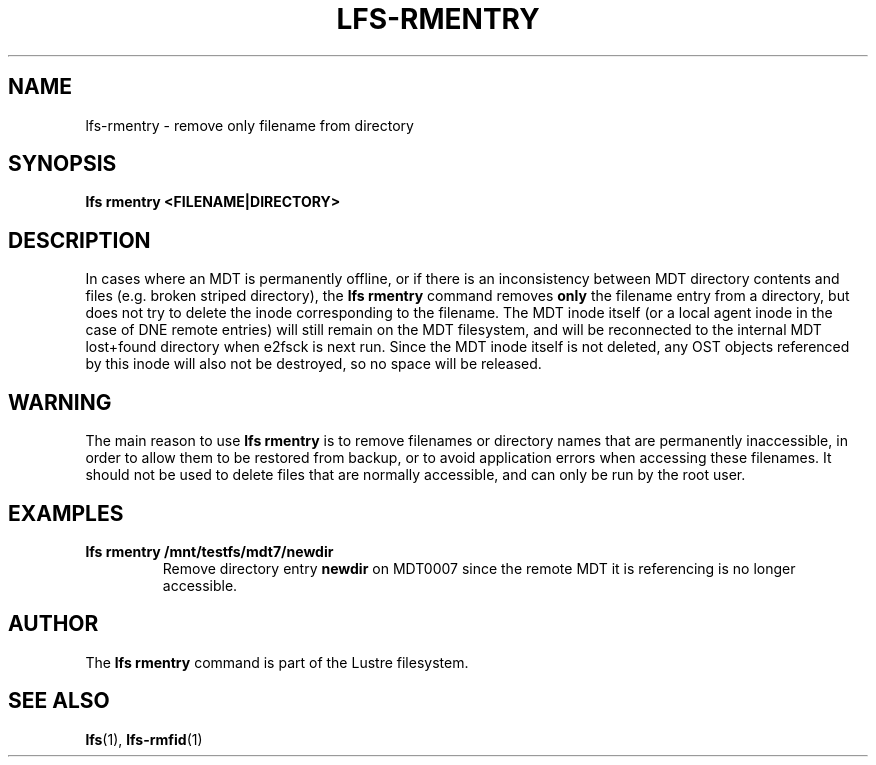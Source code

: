 .TH LFS-RMENTRY 8 2017-07-25 "Lustre" "Lustre Utilities"
.SH NAME
lfs-rmentry \- remove only filename from directory
.SH SYNOPSIS
.B lfs rmentry <FILENAME|DIRECTORY>
.SH DESCRIPTION
In cases where an MDT is permanently offline, or if there is an inconsistency
between MDT directory contents and files (e.g. broken striped directory), the
.B lfs rmentry
command removes
.B only
the filename entry from a directory, but does not try to delete the inode
corresponding to the filename.  The MDT inode itself (or a local agent inode
in the case of DNE remote entries) will still remain on the MDT filesystem,
and will be reconnected to the internal MDT lost+found directory when
e2fsck is next run.  Since the MDT inode itself is not deleted, any OST
objects referenced by this inode will also not be destroyed, so no space
will be released.
.SH WARNING
The main reason to use
.B lfs rmentry
is to remove filenames or directory names that are permanently inaccessible,
in order to allow them to be restored from backup, or to avoid application
errors when accessing these filenames.  It should not be used to delete files
that are normally accessible, and can only be run by the root user.
.SH EXAMPLES
.TP
.B lfs rmentry /mnt/testfs/mdt7/newdir
Remove directory entry
.B newdir
on MDT0007 since the remote MDT it is referencing is no longer accessible.
.SH AUTHOR
The \fBlfs rmentry\fR command is part of the Lustre filesystem.
.SH SEE ALSO
.BR lfs (1),
.BR lfs-rmfid (1)
